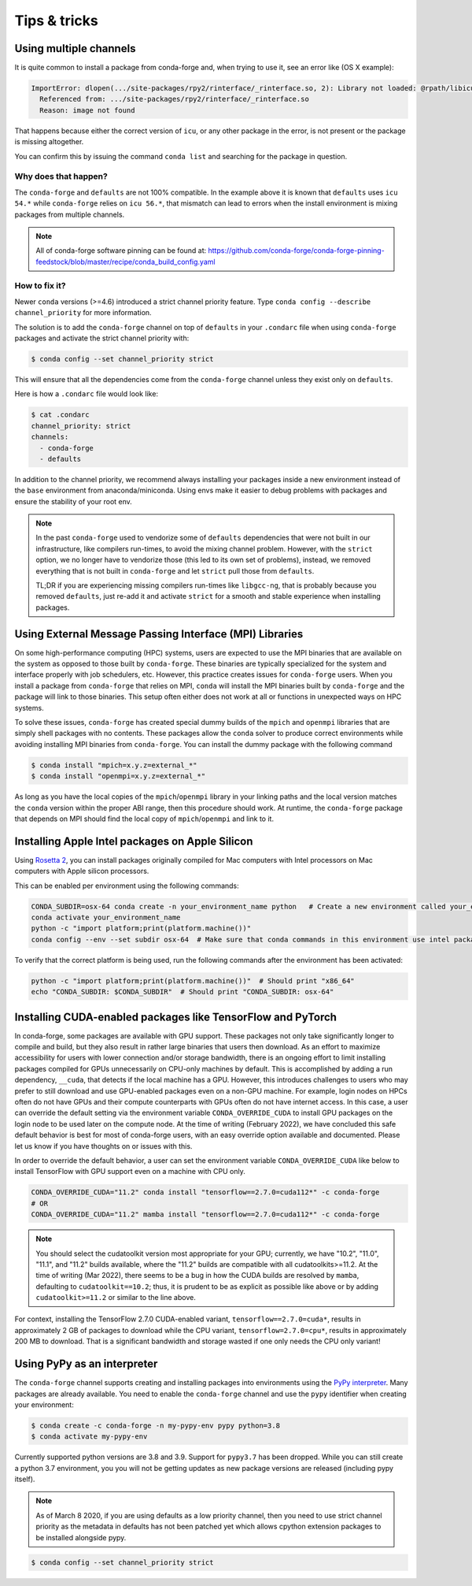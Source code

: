 Tips & tricks
*************


.. _multiple_channels:

Using multiple channels
=======================

It is quite common to install a package from conda-forge and,
when trying to use it,
see an error like (OS X example):

.. code-block:: shell

    ImportError: dlopen(.../site-packages/rpy2/rinterface/_rinterface.so, 2): Library not loaded: @rpath/libicuuc.54.dylib
      Referenced from: .../site-packages/rpy2/rinterface/_rinterface.so
      Reason: image not found

That happens because either the correct version of ``icu``,
or any other package in the error,
is not present or the package is missing altogether.

You can confirm this by issuing the command ``conda list`` and searching for the package in question.

Why does that happen?
---------------------

The ``conda-forge`` and ``defaults`` are not 100% compatible.
In the example above it is known that ``defaults`` uses ``icu 54.*`` while ``conda-forge`` relies on ``icu 56.*``,
that mismatch can lead to errors when the install environment is mixing packages from multiple channels.

.. note::
   All of conda-forge software pinning can be found at: https://github.com/conda-forge/conda-forge-pinning-feedstock/blob/master/recipe/conda_build_config.yaml

How to fix it?
--------------

Newer ``conda`` versions (>=4.6) introduced a strict channel priority feature.
Type ``conda config --describe channel_priority`` for more information.


The solution is to add the ``conda-forge`` channel on top of ``defaults`` in your ``.condarc`` file when using ``conda-forge`` packages
and activate the strict channel priority with:

.. code-block:: shell

    $ conda config --set channel_priority strict

This will ensure that all the dependencies come from the ``conda-forge`` channel unless they exist only on ``defaults``.

Here is how a ``.condarc`` file would look like:

.. code-block:: shell

    $ cat .condarc
    channel_priority: strict
    channels:
      - conda-forge
      - defaults

In addition to the channel priority, we recommend always installing your packages inside a new environment instead of the ``base`` environment from anaconda/miniconda.
Using envs make it easier to debug problems with packages and ensure the stability of your root env.

.. note::
  In the past ``conda-forge`` used to vendorize some of ``defaults`` dependencies that were not built in our infrastructure,
  like compilers run-times, to avoid the mixing channel problem.
  However, with the ``strict`` option, we no longer have to vendorize those (this led to its own set of problems),
  instead, we removed everything that is not built in ``conda-forge`` and let ``strict`` pull those from ``defaults``.

  TL;DR if you are experiencing missing compilers run-times like ``libgcc-ng``,
  that is probably because you removed ``defaults``,
  just re-add it and activate ``strict`` for a smooth and stable experience when installing packages.


.. _Using External Message Passing Interface (MPI) Libraries:

Using External Message Passing Interface (MPI) Libraries
========================================================

On some high-performance computing (HPC) systems, users are expected to use the
MPI binaries that are available on the system as opposed to those built by ``conda-forge``.
These binaries are typically specialized for the system and interface properly with job
schedulers, etc. However, this practice creates issues for ``conda-forge`` users. When you install
a package from ``conda-forge`` that relies on MPI, ``conda`` will install the MPI binaries
built by ``conda-forge`` and the package will link to those binaries. This setup often either
does not work at all or functions in unexpected ways on HPC systems.

To solve these issues, ``conda-forge`` has created special dummy builds of the ``mpich`` and ``openmpi`` 
libraries that are simply shell packages with no contents. These packages allow the ``conda`` solver to produce
correct environments while avoiding installing MPI binaries from ``conda-forge``. You can install the
dummy package with the following command

.. code-block:: shell

    $ conda install "mpich=x.y.z=external_*"
    $ conda install "openmpi=x.y.z=external_*"

As long as you have the local copies of the ``mpich``/``openmpi`` library in your linking paths and
the local version matches the ``conda`` version within the proper ABI range, then this procedure should 
work. At runtime, the ``conda-forge`` package that depends on MPI should find the 
local copy of ``mpich``/``openmpi`` and link to it.


.. _apple_silicon_rosetta:

Installing Apple Intel packages on Apple Silicon
================================================

Using `Rosetta 2 <https://support.apple.com/en-us/HT211861>`_, you can install packages originally compiled for Mac computers with Intel processors on Mac computers with Apple silicon processors.

This can be enabled per environment using the following commands:

.. code-block:: shell

    CONDA_SUBDIR=osx-64 conda create -n your_environment_name python   # Create a new environment called your_environment_name with intel packages.
    conda activate your_environment_name
    python -c "import platform;print(platform.machine())"
    conda config --env --set subdir osx-64  # Make sure that conda commands in this environment use intel packages.

To verify that the correct platform is being used, run the following commands after the environment has been activated:

.. code-block:: shell

    python -c "import platform;print(platform.machine())"  # Should print "x86_64"
    echo "CONDA_SUBDIR: $CONDA_SUBDIR"  # Should print "CONDA_SUBDIR: osx-64"


.. _installing_packages_for_GPUs_and_CPUs:

Installing CUDA-enabled packages like TensorFlow and PyTorch 
============================================================

In conda-forge, some packages are available with GPU support. These packages not only take significantly longer to compile and build, but they also result in rather large binaries that users then download. As an effort to maximize accessibility for users with lower connection and/or storage bandwidth, there is an ongoing effort to limit installing packages compiled for GPUs unnecessarily on CPU-only machines by default. This is accomplished by adding a run dependency, ``__cuda``, that detects if the local machine has a GPU. However, this introduces challenges to users who may prefer to still download and use GPU-enabled packages even on a non-GPU machine. For example, login nodes on HPCs often do not have GPUs and their compute counterparts with GPUs often do not have internet access. In this case, a user can override the default setting via the environment variable ``CONDA_OVERRIDE_CUDA`` to install GPU packages on the login node to be used later on the compute node. At the time of writing (February 2022), we have concluded this safe default behavior is best for most of conda-forge users, with an easy override option available and documented. Please let us know if you have thoughts on or issues with this.

In order to override the default behavior, a user can set the environment variable ``CONDA_OVERRIDE_CUDA`` like below to install TensorFlow with GPU support even on a machine with CPU only.

.. code-block:: shell

     CONDA_OVERRIDE_CUDA="11.2" conda install "tensorflow==2.7.0=cuda112*" -c conda-forge
     # OR
     CONDA_OVERRIDE_CUDA="11.2" mamba install "tensorflow==2.7.0=cuda112*" -c conda-forge

.. note::
   
   You should select the cudatoolkit version most appropriate for your GPU; currently, we have "10.2", "11.0", "11.1", and "11.2" builds available, where the "11.2" builds are compatible with all cudatoolkits>=11.2. At the time of writing (Mar 2022), there seems to be a bug in how the CUDA builds are resolved by ``mamba``, defaulting to ``cudatoolkit==10.2``; thus, it is prudent to be as explicit as possible like above or by adding ``cudatoolkit>=11.2`` or similar to the line above. 

For context, installing the TensorFlow 2.7.0 CUDA-enabled variant, ``tensorflow==2.7.0=cuda*``, results in approximately 2 GB of packages to download while the CPU variant, ``tensorflow=2.7.0=cpu*``, results in approximately 200 MB to download. That is a significant bandwidth and storage wasted if one only needs the CPU only variant!

.. _pypy:

Using PyPy as an interpreter
============================
The ``conda-forge`` channel supports creating and installing packages into
environments using the `PyPy interpreter`_. Many packages are already
available. You need to enable the ``conda-forge`` channel and use
the ``pypy`` identifier when creating your environment:

.. code-block:: shell

    $ conda create -c conda-forge -n my-pypy-env pypy python=3.8
    $ conda activate my-pypy-env

Currently supported python versions are 3.8 and 3.9. Support for ``pypy3.7``
has been dropped. While you can still create a python 3.7 environment, you
you will not be getting updates as new package versions are released (including
pypy itself).

.. note::

   As of March 8 2020, if you are using defaults as a low priority channel,
   then you need to use strict channel priority as the metadata in defaults
   has not been patched yet which allows cpython extension packages to be
   installed alongside pypy.

.. code-block:: bash

   $ conda config --set channel_priority strict

.. _`PyPy interpreter`: https://www.pypy.org
